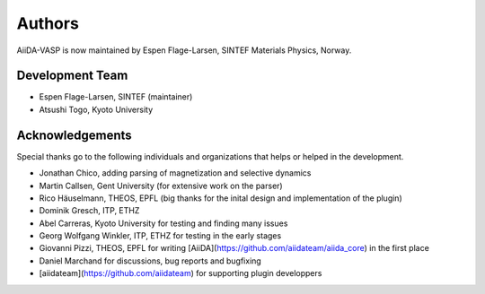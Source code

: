 =======
Authors
=======

AiiDA-VASP is now maintained by Espen Flage-Larsen, SINTEF Materials Physics, Norway.


Development Team
----------------
* Espen Flage-Larsen, SINTEF (maintainer)
* Atsushi Togo, Kyoto University

Acknowledgements
----------------
Special thanks go to the following individuals and organizations that helps or helped in the development.

* Jonathan Chico, adding parsing of magnetization and selective dynamics
* Martin Callsen, Gent University (for extensive work on the parser)
* Rico Häuselmann, THEOS, EPFL (big thanks for the inital design and implementation of the plugin)
* Dominik Gresch, ITP, ETHZ
* Abel Carreras, Kyoto University for testing and finding many issues
* Georg Wolfgang Winkler, ITP, ETHZ for testing in the early stages
* Giovanni Pizzi, THEOS, EPFL for writing [AiiDA](https://github.com/aiidateam/aiida_core) in the first place
* Daniel Marchand for discussions, bug reports and bugfixing
* [aiidateam](https://github.com/aiidateam) for supporting plugin developpers
